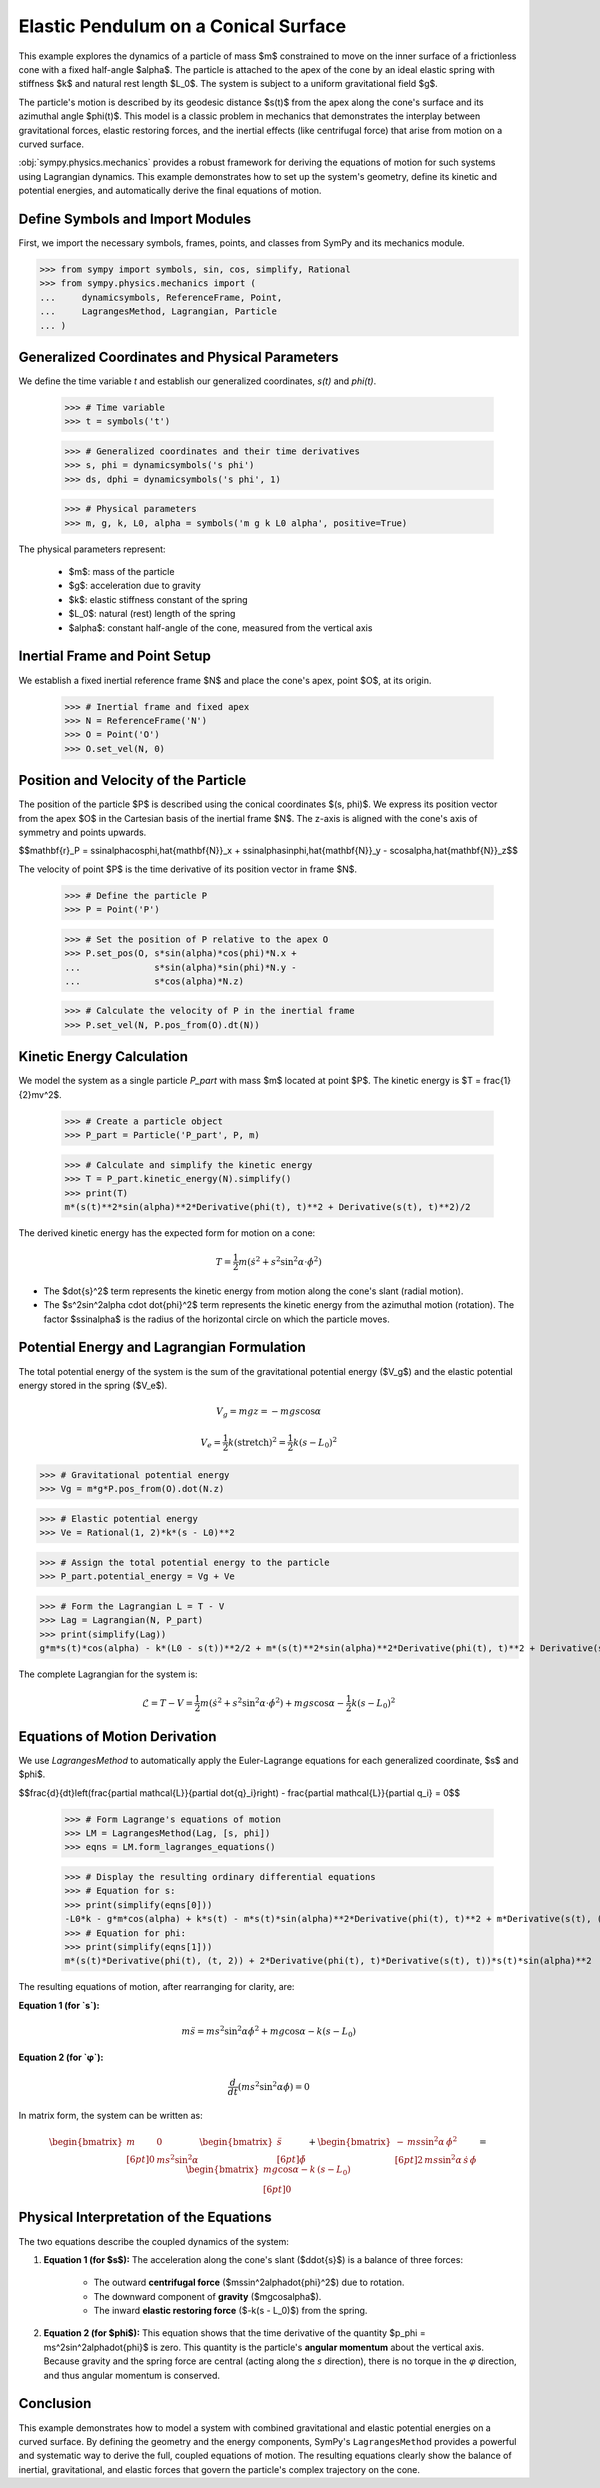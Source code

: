 .. _elastic_pendulum_cone_model:

=====================================
Elastic Pendulum on a Conical Surface
=====================================

.. _fig-elastic-pendulum-cone:
.. figure:: pendulum.svg

This example explores the dynamics of a particle of mass $m$ constrained to move on the inner surface of a frictionless cone with a fixed half-angle $\alpha$. The particle is attached to the apex of the cone by an ideal elastic spring with stiffness $k$ and natural rest length $L\_0$. The system is subject to a uniform gravitational field $g$.

The particle's motion is described by its geodesic distance $s(t)$ from the apex along the cone's surface and its azimuthal angle $\phi(t)$. This model is a classic problem in mechanics that demonstrates the interplay between gravitational forces, elastic restoring forces, and the inertial effects (like centrifugal force) that arise from motion on a curved surface.

:obj:`sympy.physics.mechanics` provides a robust framework for deriving the equations of motion for such systems using Lagrangian dynamics. This example demonstrates how to set up the system's geometry, define its kinetic and potential energies, and automatically derive the final equations of motion.

Define Symbols and Import Modules
=================================

First, we import the necessary symbols, frames, points, and classes from SymPy and its mechanics module.

>>> from sympy import symbols, sin, cos, simplify, Rational
>>> from sympy.physics.mechanics import (
...     dynamicsymbols, ReferenceFrame, Point,
...     LagrangesMethod, Lagrangian, Particle
... )


Generalized Coordinates and Physical Parameters
===============================================

We define the time variable `t` and establish our generalized coordinates, `s(t)` and `phi(t)`.


    >>> # Time variable
    >>> t = symbols('t')

    >>> # Generalized coordinates and their time derivatives
    >>> s, phi = dynamicsymbols('s phi')
    >>> ds, dphi = dynamicsymbols('s phi', 1)

    >>> # Physical parameters
    >>> m, g, k, L0, alpha = symbols('m g k L0 alpha', positive=True)


The physical parameters represent:

  - $m$: mass of the particle
  - $g$: acceleration due to gravity
  - $k$: elastic stiffness constant of the spring
  - $L\_0$: natural (rest) length of the spring
  - $\alpha$: constant half-angle of the cone, measured from the vertical axis

Inertial Frame and Point Setup
==============================

We establish a fixed inertial reference frame $N$ and place the cone's apex, point $O$, at its origin.


    >>> # Inertial frame and fixed apex
    >>> N = ReferenceFrame('N')
    >>> O = Point('O')
    >>> O.set_vel(N, 0)


Position and Velocity of the Particle
=====================================

The position of the particle $P$ is described using the conical coordinates $(s, \phi)$. We express its position vector from the apex $O$ in the Cartesian basis of the inertial frame $N$. The z-axis is aligned with the cone's axis of symmetry and points upwards.

$$\mathbf{r}_P = s\sin\alpha\cos\phi\,\hat{\mathbf{N}}_x + s\sin\alpha\sin\phi\,\hat{\mathbf{N}}_y - s\cos\alpha\,\hat{\mathbf{N}}_z$$

The velocity of point $P$ is the time derivative of its position vector in frame $N$.


    >>> # Define the particle P
    >>> P = Point('P')

    >>> # Set the position of P relative to the apex O
    >>> P.set_pos(O, s*sin(alpha)*cos(phi)*N.x +
    ...              s*sin(alpha)*sin(phi)*N.y -
    ...              s*cos(alpha)*N.z)

    >>> # Calculate the velocity of P in the inertial frame
    >>> P.set_vel(N, P.pos_from(O).dt(N))


Kinetic Energy Calculation
==========================

We model the system as a single particle `P\_part` with mass $m$ located at point $P$. The kinetic energy is $T = \frac{1}{2}mv^2$.


    >>> # Create a particle object
    >>> P_part = Particle('P_part', P, m)

    >>> # Calculate and simplify the kinetic energy
    >>> T = P_part.kinetic_energy(N).simplify()
    >>> print(T)
    m*(s(t)**2*sin(alpha)**2*Derivative(phi(t), t)**2 + Derivative(s(t), t)**2)/2


The derived kinetic energy has the expected form for motion on a cone:

.. math::

    T = \frac{1}{2}m\left(\dot{s}^2 + s^2\sin^2\alpha \cdot \dot{\phi}^2\right)


- The $\dot{s}^2$ term represents the kinetic energy from motion along the cone's slant (radial motion).
- The $s^2\sin^2\alpha \cdot \dot{\phi}^2$ term represents the kinetic energy from the azimuthal motion (rotation). The factor $s\sin\alpha$ is the radius of the horizontal circle on which the particle moves.

Potential Energy and Lagrangian Formulation
===========================================

The total potential energy of the system is the sum of the gravitational potential energy ($V_g$) and the elastic potential energy stored in the spring ($V_e$).

.. math::

    V_g = mgz = -mgs\cos\alpha

.. math::

    V_e = \frac{1}{2}k(\text{stretch})^2 = \frac{1}{2}k(s - L_0)^2

>>> # Gravitational potential energy
>>> Vg = m*g*P.pos_from(O).dot(N.z)

>>> # Elastic potential energy
>>> Ve = Rational(1, 2)*k*(s - L0)**2

>>> # Assign the total potential energy to the particle
>>> P_part.potential_energy = Vg + Ve

>>> # Form the Lagrangian L = T - V
>>> Lag = Lagrangian(N, P_part)
>>> print(simplify(Lag))
g*m*s(t)*cos(alpha) - k*(L0 - s(t))**2/2 + m*(s(t)**2*sin(alpha)**2*Derivative(phi(t), t)**2 + Derivative(s(t), t)**2)/2


The complete Lagrangian for the system is:

.. math::

    \mathcal{L} = T - V = \frac{1}{2}m\left(\dot{s}^2 + s^2\sin^2\alpha \cdot \dot{\phi}^2\right) + mgs\cos\alpha - \frac{1}{2}k(s - L_0)^2

Equations of Motion Derivation
==============================

We use `LagrangesMethod` to automatically apply the Euler-Lagrange equations for each generalized coordinate, $s$ and $\phi$.

$$\frac{d}{dt}\left(\frac{\partial \mathcal{L}}{\partial \dot{q}_i}\right) - \frac{\partial \mathcal{L}}{\partial q_i} = 0$$


    >>> # Form Lagrange's equations of motion
    >>> LM = LagrangesMethod(Lag, [s, phi])
    >>> eqns = LM.form_lagranges_equations()

    >>> # Display the resulting ordinary differential equations
    >>> # Equation for s:
    >>> print(simplify(eqns[0]))
    -L0*k - g*m*cos(alpha) + k*s(t) - m*s(t)*sin(alpha)**2*Derivative(phi(t), t)**2 + m*Derivative(s(t), (t, 2))
    >>> # Equation for phi:
    >>> print(simplify(eqns[1]))
    m*(s(t)*Derivative(phi(t), (t, 2)) + 2*Derivative(phi(t), t)*Derivative(s(t), t))*s(t)*sin(alpha)**2


The resulting equations of motion, after rearranging for clarity, are:

**Equation 1 (for `s`):**

.. math::

    m\ddot{s} = ms^2\sin^2\alpha\dot{\phi}^2 + mg\cos\alpha - k(s - L_0)

**Equation 2 (for `φ`):**

.. math::

    \frac{d}{dt}\left(ms^2\sin^2\alpha\dot{\phi}\right) = 0

In matrix form, the system can be written as:

.. math::

    \begin{bmatrix}
    m & 0 \\[6pt]
    0 & m s^2 \sin^2\alpha
    \end{bmatrix}
    \begin{bmatrix}
    \ddot{s} \\[6pt]
    \ddot{\phi}
    \end{bmatrix}
    +
    \begin{bmatrix}
    -\,m s \sin^2\alpha\,\dot{\phi}^{2} \\[6pt]
    2\,m s \sin^2\alpha\,\dot{s}\,\dot{\phi}
    \end{bmatrix}
    =
    \begin{bmatrix}
    m g \cos\alpha - k\,(s - L_{0}) \\[6pt]
    0
    \end{bmatrix}

Physical Interpretation of the Equations
========================================

The two equations describe the coupled dynamics of the system:

1.  **Equation 1 (for $s$):** The acceleration along the cone's slant ($\ddot{s}$) is a balance of three forces:

      - The outward **centrifugal force** ($ms\sin^2\alpha\dot{\phi}^2$) due to rotation.
      - The downward component of **gravity** ($mg\cos\alpha$).
      - The inward **elastic restoring force** ($-k(s - L\_0)$) from the spring.

2.  **Equation 2 (for $\phi$):** This equation shows that the time derivative of the quantity $p\_\phi = ms^2\sin^2\alpha\dot{\phi}$ is zero. This quantity is the particle's **angular momentum** about the vertical axis. Because gravity and the spring force are central (acting along the `s` direction), there is no torque in the `φ` direction, and thus angular momentum is conserved.

Conclusion
==========

This example demonstrates how to model a system with combined gravitational and elastic potential energies on a curved surface. By defining the geometry and the energy components, SymPy's ``LagrangesMethod`` provides a powerful and systematic way to derive the full, coupled equations of motion. The resulting equations clearly show the balance of inertial, gravitational, and elastic forces that govern the particle's complex trajectory on the cone.
